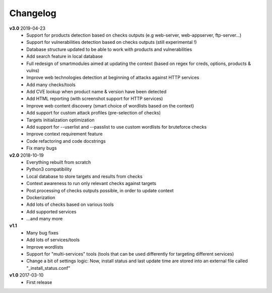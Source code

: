 =========
Changelog
=========

**v3.0** 2019-04-23
	* Support for products detection based on checks outputs (e.g web-server, web-appserver, ftp-server...)
	* Support for vulnerabilities detection based on checks outputs (still experimental !)
	* Database structure updated to be able to work with products and vulnerabilities
	* Add search feature in local database
	* Full redesign of smartmodules aimed at updating the context (based on regex for creds, options, products & vulns)
	* Improve web technologies detection at beginning of attacks against HTTP services
	* Add many checks/tools
	* Add CVE lookup when product name & version have been detected
	* Add HTML reporting (with screenshot support for HTTP services)
	* Improve web content discovery (smart choice of wordlists based on the context)
	* Add support for custom attack profiles (pre-selection of checks)
	* Targets initialization optimization
	* Add support for --userlist and --passlist to use custom wordlists for bruteforce checks
	* Improve context requirement feature
	* Code refactoring and code docstrings
	* Fix many bugs

**v2.0** 2018-10-19
	* Everything rebuilt from scratch
	* Python3 compatibility
	* Local database to store targets and results from checks
	* Context awareness to run only relevant checks against targets
	* Post processing of checks outputs possible, in order to update context
	* Dockerization
	* Add lots of checks based on various tools
	* Add supported services
	* ...and many more

**v1.1**
    * Many bug fixes
    * Add lots of services/tools
    * Improve wordlists
    * Support for "multi-services" tools (tools that can be used differently for targeting different services)
    * Change a bit of settings logic: Now, install status and last update time are stored into an external file called "_install_status.conf"

**v1.0** 2017-03-10 
	* First release